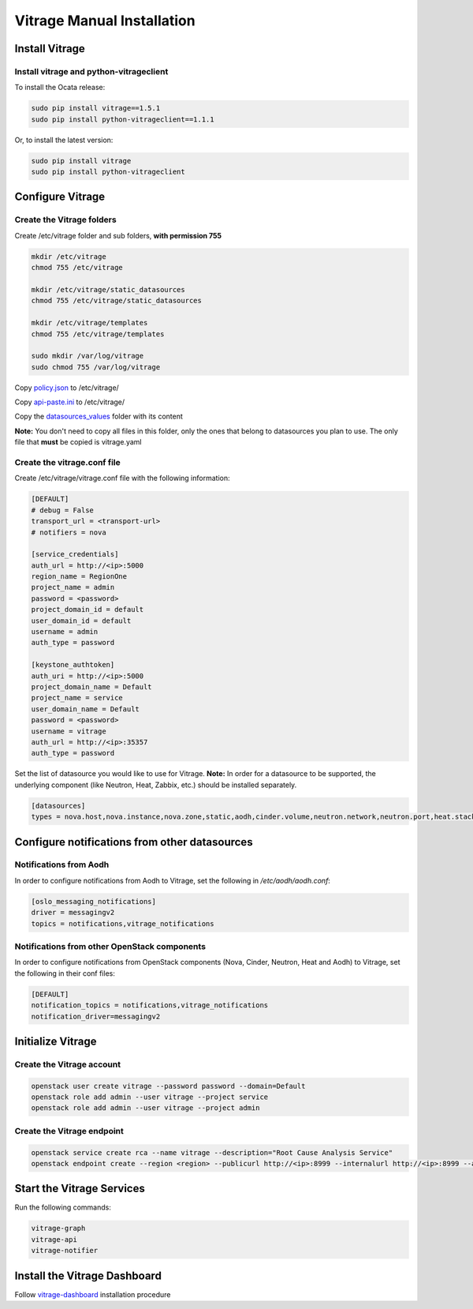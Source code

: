 ===========================
Vitrage Manual Installation
===========================

Install Vitrage
===============

Install vitrage and python-vitrageclient
----------------------------------------

To install the Ocata release:

.. code:: bash

    sudo pip install vitrage==1.5.1
    sudo pip install python-vitrageclient==1.1.1


Or, to install the latest version:

.. code:: bash

    sudo pip install vitrage
    sudo pip install python-vitrageclient


Configure Vitrage
=================

Create the Vitrage folders
--------------------------

Create /etc/vitrage folder and sub folders, **with permission 755**

.. code:: bash

    mkdir /etc/vitrage
    chmod 755 /etc/vitrage

    mkdir /etc/vitrage/static_datasources
    chmod 755 /etc/vitrage/static_datasources

    mkdir /etc/vitrage/templates
    chmod 755 /etc/vitrage/templates

    sudo mkdir /var/log/vitrage
    sudo chmod 755 /var/log/vitrage

Copy `policy.json`_ to /etc/vitrage/

Copy `api-paste.ini`_ to /etc/vitrage/

Copy the `datasources_values`_ folder with its content

**Note:** You don't need to copy all files in this folder, only the ones that
belong to datasources you plan to use. The only file that **must** be copied
is vitrage.yaml

.. _policy.json: ../../etc/vitrage/policy.json
.. _api-paste.ini: ../../etc/vitrage/api-paste.ini
.. _datasources_values: ../../etc/vitrage/datasources_values

Create the vitrage.conf file
----------------------------

Create /etc/vitrage/vitrage.conf file with the following information:

.. code:: bash

    [DEFAULT]
    # debug = False
    transport_url = <transport-url>
    # notifiers = nova

    [service_credentials]
    auth_url = http://<ip>:5000
    region_name = RegionOne
    project_name = admin
    password = <password>
    project_domain_id = default
    user_domain_id = default
    username = admin
    auth_type = password

    [keystone_authtoken]
    auth_uri = http://<ip>:5000
    project_domain_name = Default
    project_name = service
    user_domain_name = Default
    password = <password>
    username = vitrage
    auth_url = http://<ip>:35357
    auth_type = password


Set the list of datasource you would like to use for Vitrage.
**Note:** In order for a datasource to be supported, the underlying component
(like Neutron, Heat, Zabbix, etc.) should be installed separately.

.. code:: bash

    [datasources]
    types = nova.host,nova.instance,nova.zone,static,aodh,cinder.volume,neutron.network,neutron.port,heat.stack,doctor


Configure notifications from other datasources
==============================================

Notifications from Aodh
-----------------------
In order to configure notifications from Aodh to Vitrage, set the following in
`/etc/aodh/aodh.conf`:

.. code:: bash

   [oslo_messaging_notifications]
   driver = messagingv2
   topics = notifications,vitrage_notifications


Notifications from other OpenStack components
---------------------------------------------

In order to configure notifications from OpenStack components (Nova, Cinder,
Neutron, Heat and Aodh) to Vitrage, set the following in their conf files:

.. code:: bash

   [DEFAULT]
   notification_topics = notifications,vitrage_notifications
   notification_driver=messagingv2


Initialize Vitrage
==================

Create the Vitrage account
--------------------------

.. code:: bash

    openstack user create vitrage --password password --domain=Default
    openstack role add admin --user vitrage --project service
    openstack role add admin --user vitrage --project admin

Create the Vitrage endpoint
---------------------------

.. code:: bash

    openstack service create rca --name vitrage --description="Root Cause Analysis Service"
    openstack endpoint create --region <region> --publicurl http://<ip>:8999 --internalurl http://<ip>:8999 --adminurl http://<ip>:8999 vitrage


Start the Vitrage Services
==========================

Run the following commands:

.. code:: bash

    vitrage-graph
    vitrage-api
    vitrage-notifier


Install the Vitrage Dashboard
=============================

Follow vitrage-dashboard_ installation procedure

.. _vitrage-dashboard: https://github.com/openstack/vitrage-dashboard/tree/master/doc/source/installation.rst
